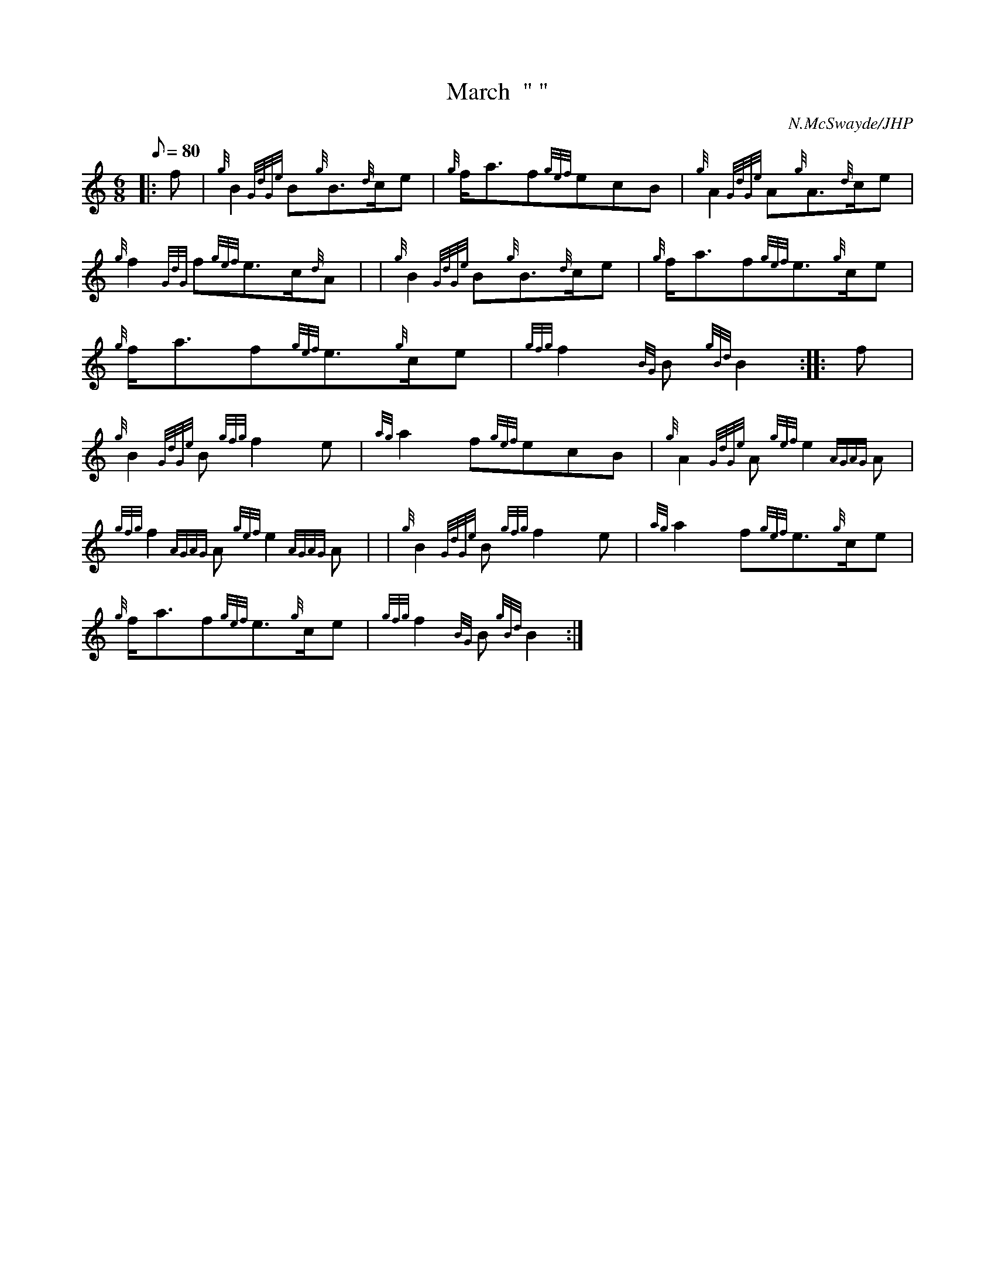 X: 1
T:March  " "
M:6/8
L:1/8
Q:80
C:N.McSwayde/JHP
S:CUIDICH'N RICH
K:HP
|: f|
{g}B2{GdGe}B{g}B3/2{d}c/2e|
{g}f/2a3/2f{gef}ecB|
{g}A2{GdGe}A{g}A3/2{d}c/2e|  !
{g}f2{GdG}f{gef}e3/2c/2{d}A| |
{g}B2{GdGe}B{g}B3/2{d}c/2e|
{g}f/2a3/2f{gef}e3/2{g}c/2e|  !
{g}f/2a3/2f{gef}e3/2{g}c/2e|
{gfg}f2{BG}B{gBd}B2:| |:
f|  !
{g}B2{GdGe}B{gfg}f2e|
{ag}a2f{gef}ecB|
{g}A2{GdGe}A{gef}e2{AGAG}A|  !
{gfg}f2{AGAG}A{gef}e2{AGAG}A| |
{g}B2{GdGe}B{gfg}f2e|
{ag}a2f{gef}e3/2{g}c/2e|  !
{g}f/2a3/2f{gef}e3/2{g}c/2e|
{gfg}f2{BG}B{gBd}B2:|
